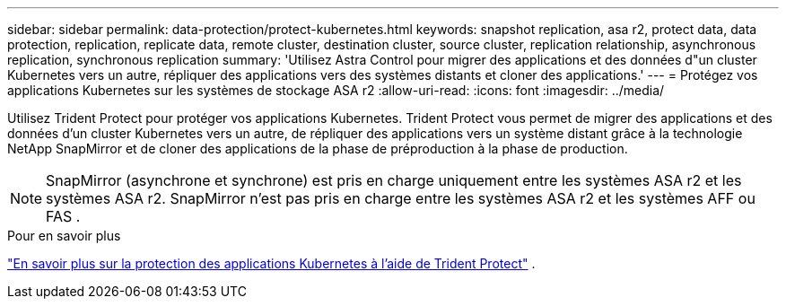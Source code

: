 ---
sidebar: sidebar 
permalink: data-protection/protect-kubernetes.html 
keywords: snapshot replication, asa r2, protect data, data protection, replication, replicate data, remote cluster, destination cluster, source cluster, replication relationship, asynchronous replication, synchronous replication 
summary: 'Utilisez Astra Control pour migrer des applications et des données d"un cluster Kubernetes vers un autre, répliquer des applications vers des systèmes distants et cloner des applications.' 
---
= Protégez vos applications Kubernetes sur les systèmes de stockage ASA r2
:allow-uri-read: 
:icons: font
:imagesdir: ../media/


[role="lead"]
Utilisez Trident Protect pour protéger vos applications Kubernetes. Trident Protect vous permet de migrer des applications et des données d'un cluster Kubernetes vers un autre, de répliquer des applications vers un système distant grâce à la technologie NetApp SnapMirror et de cloner des applications de la phase de préproduction à la phase de production.


NOTE: SnapMirror (asynchrone et synchrone) est pris en charge uniquement entre les systèmes ASA r2 et les systèmes ASA r2. SnapMirror n'est pas pris en charge entre les systèmes ASA r2 et les systèmes AFF ou FAS .

.Pour en savoir plus
link:https://docs.netapp.com/us-en/trident/trident-protect/learn-about-trident-protect.html["En savoir plus sur la protection des applications Kubernetes à l'aide de Trident Protect"^] .
